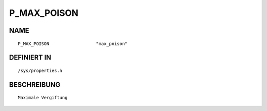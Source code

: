 P_MAX_POISON
============

NAME
----
::

    P_MAX_POISON                  "max_poison"                  

DEFINIERT IN
------------
::

    /sys/properties.h

BESCHREIBUNG
------------
::

     Maximale Vergiftung

